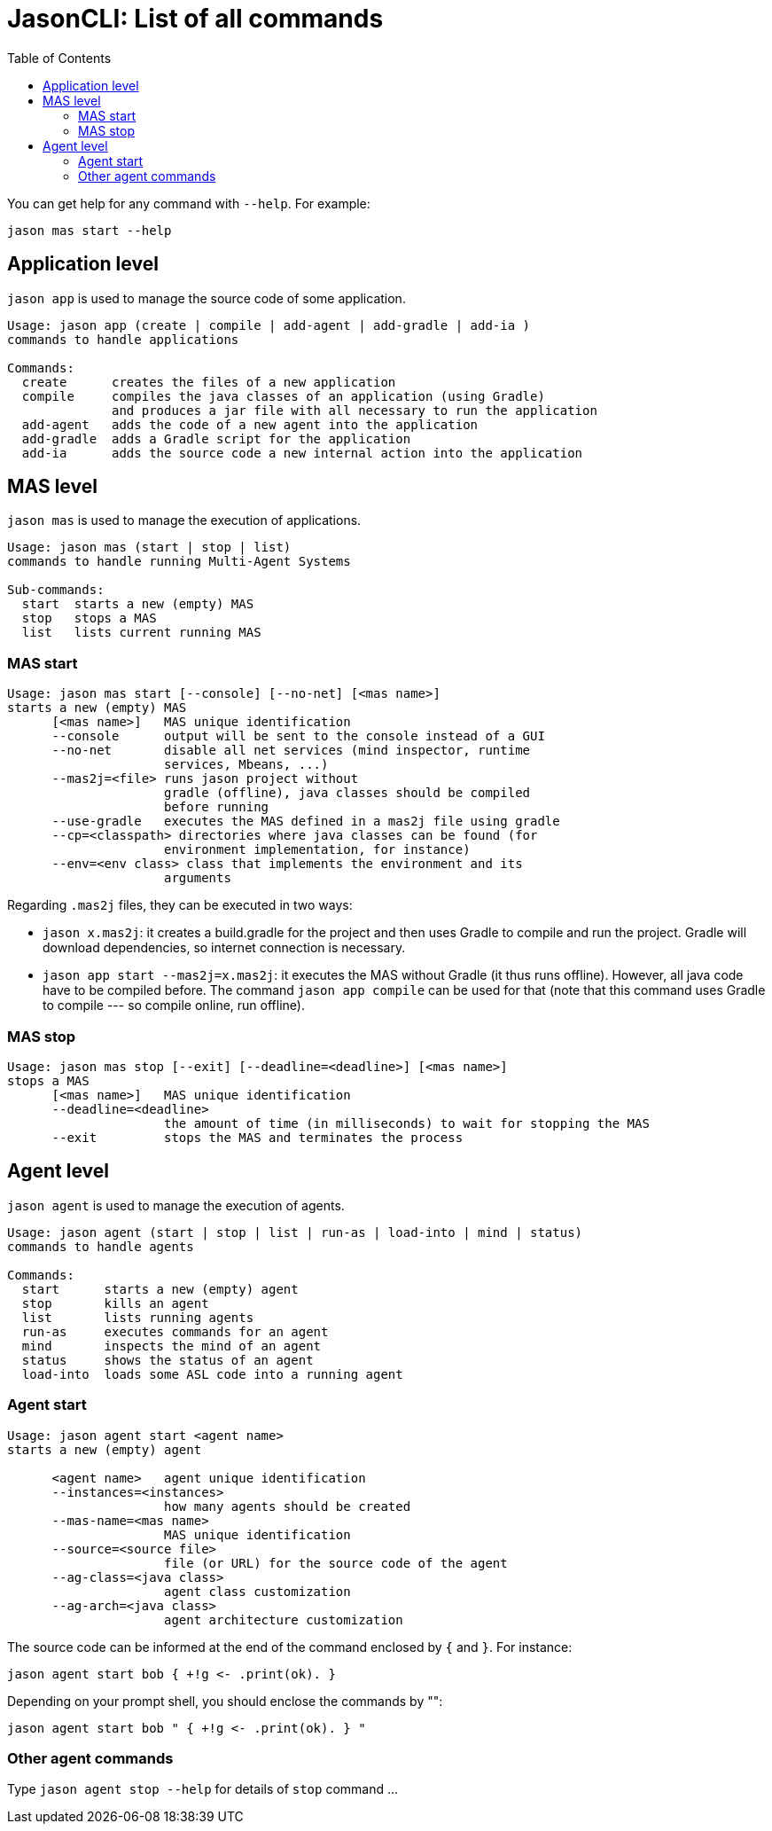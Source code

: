 # JasonCLI: List of all commands
:toc: right

You can get help for any command with `--help`. For example:

```
jason mas start --help
```

## Application level

`jason app` is used to manage the source code of some application.

```
Usage: jason app (create | compile | add-agent | add-gradle | add-ia )
commands to handle applications

Commands:
  create      creates the files of a new application
  compile     compiles the java classes of an application (using Gradle)
              and produces a jar file with all necessary to run the application
  add-agent   adds the code of a new agent into the application
  add-gradle  adds a Gradle script for the application
  add-ia      adds the source code a new internal action into the application
```


## MAS level

`jason mas` is used to manage the execution of applications.

```
Usage: jason mas (start | stop | list)
commands to handle running Multi-Agent Systems

Sub-commands:
  start  starts a new (empty) MAS
  stop   stops a MAS
  list   lists current running MAS
```

### MAS start

```
Usage: jason mas start [--console] [--no-net] [<mas name>]
starts a new (empty) MAS
      [<mas name>]   MAS unique identification
      --console      output will be sent to the console instead of a GUI
      --no-net       disable all net services (mind inspector, runtime
                     services, Mbeans, ...)
      --mas2j=<file> runs jason project without
                     gradle (offline), java classes should be compiled
                     before running
      --use-gradle   executes the MAS defined in a mas2j file using gradle
      --cp=<classpath> directories where java classes can be found (for
                     environment implementation, for instance)
      --env=<env class> class that implements the environment and its
                     arguments                     
```

Regarding `.mas2j` files, they can be executed in two ways:

- `jason x.mas2j`: it creates a build.gradle for the project and then uses Gradle to compile and run the project. Gradle will download dependencies, so internet connection is necessary.
- `jason app start --mas2j=x.mas2j`: it executes the MAS without Gradle (it thus runs offline). However, all java code have to be compiled before. The command `jason app compile` can be used for that (note that this command uses Gradle to compile --- so compile online, run offline).



### MAS stop

```
Usage: jason mas stop [--exit] [--deadline=<deadline>] [<mas name>]
stops a MAS
      [<mas name>]   MAS unique identification
      --deadline=<deadline>
                     the amount of time (in milliseconds) to wait for stopping the MAS
      --exit         stops the MAS and terminates the process
```

## Agent level

`jason agent` is used to manage the execution of agents.


```
Usage: jason agent (start | stop | list | run-as | load-into | mind | status)
commands to handle agents

Commands:
  start      starts a new (empty) agent
  stop       kills an agent
  list       lists running agents
  run-as     executes commands for an agent
  mind       inspects the mind of an agent
  status     shows the status of an agent
  load-into  loads some ASL code into a running agent
```


### Agent start

```
Usage: jason agent start <agent name>
starts a new (empty) agent

      <agent name>   agent unique identification
      --instances=<instances>
                     how many agents should be created
      --mas-name=<mas name>
                     MAS unique identification
      --source=<source file>
                     file (or URL) for the source code of the agent
      --ag-class=<java class>
                     agent class customization         
      --ag-arch=<java class>
                     agent architecture customization 
```

The source code can be informed at the  end of the command enclosed by `{` and `}`. For instance:

```
jason agent start bob { +!g <- .print(ok). }
```

Depending on your prompt shell, you should enclose the commands by "":

```
jason agent start bob " { +!g <- .print(ok). } "
```

### Other agent commands

Type `jason agent stop --help` for details of `stop` command ...

